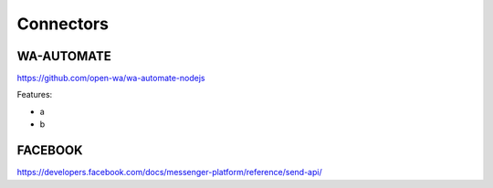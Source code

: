 Connectors
======================================================================

WA-AUTOMATE
----------------------------------------------------------------------

https://github.com/open-wa/wa-automate-nodejs

Features:

* a
* b


FACEBOOK
----------------------------------------------------------------------

https://developers.facebook.com/docs/messenger-platform/reference/send-api/